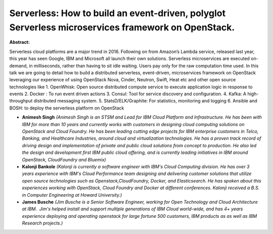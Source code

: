 Serverless: How to build an event-driven, polyglot Serverless microservices framework on OpenStack.
~~~~~~~~~~~~~~~~~~~~~~~~~~~~~~~~~~~~~~~~~~~~~~~~~~~~~~~~~~~~~~~~~~~~~~~~~~~~~~~~~~~~~~~~~~~~~~~~~~~

**Abstract:**

Serverless cloud platforms are a major trend in 2016. Following on from Amazon’s Lambda service, released last year, this year has seen Google, IBM and Microsoft all launch their own solutions. Serverless microservices are executed on-demand, in milliseconds, rather than having to sit idle waiting. Users pay only for the raw computation time used. In this talk we are going to detail how to build a distributed serverless, event-driven, microservices framework on OpenStack leveraging our experience of using OpenStack Nova, Cinder, Neutron, Swift, Heat etc and other open source technologies like 1. OpenWhisk: Open source distributed compute service to execute application logic in response to events 2. Docker : To run event driven actions 3. Consul: Tool for service discovery and configuration. 4. Kafka: A high-throughput distributed messaging system. 5. StatsD/ELK/Graphite: For statistics, monitoring and logging 6. Ansible and BOSH: to deploy the serverless platform on OpenStack


* **Animesh Singh** *(Animesh Singh is an STSM and Lead for IBM Cloud Platform and Infrastructure. He has been with IBM for more than 10 years and currently works with customers in designing cloud computing solutions on OpenStack and Cloud Foundry. He has been leading cutting edge projects for IBM enterprise customers in Telco, Banking, and Healthcare Industries, around cloud and virtualization technologies. He has a proven track record of driving design and implementation of private and public cloud solutions from concept to production. He also led the design and development first IBM public cloud offering, and is currently leading initiatives in IBM around OpenStack, CloudFoundry and Bluemix)*

* **Kalonji Bankole** *(Kalonji is currently a software engineer with IBM's Cloud Computing division. He has over 3 years experience with IBM's Cloud Performance team designing and delivering customer solutions that utilize open source technologies such as Openstack,CloudFoundry, Docker, and Elasticsearch. He has spoken about this experiences working with OpenStack, Cloud Foundry and Docker at different conferences. Kalonji received a B.S. in Computer Engineering at Howard University.)*

* **James Busche** *(Jim Busche is a Senior Software Engineer, working for Open Technology and Cloud Architecture at IBM.  Jim's helped install and support multiple generations of IBM Cloud world-wide, and has 4+ years experience deploying and operating openstack for large fortune 500 customers, IBM products as as well as IBM Research projects.)*
